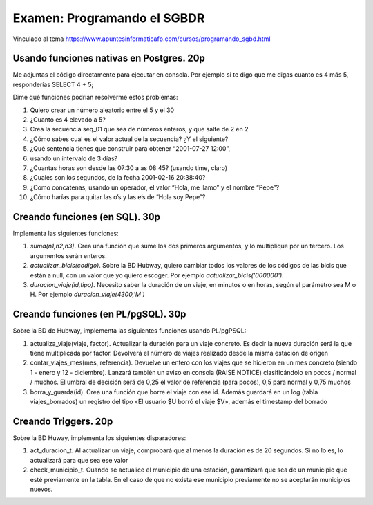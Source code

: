 ==============================
Examen: Programando el SGBDR
==============================

Vinculado al tema https://www.apuntesinformaticafp.com/cursos/programando_sgbd.html

Usando funciones nativas en Postgres. 20p
-----------------------------------------

Me adjuntas el código directamente para ejecutar en consola. Por
ejemplo si te digo que me digas cuanto es 4 más 5, responderías SELECT
4 + 5;

Dime qué funciones podrían resolverme estos problemas:

#. Quiero crear un número aleatorio entre el 5 y el 30
#. ¿Cuanto es 4 elevado a 5?
#. Crea la secuencia seq_01 que sea de números enteros, y que salte de 2 en 2
#. ¿Cómo sabes cual es el valor actual de la secuencia? ¿Y el siguiente?
#. ¿Qué sentencia tienes que construir para obtener “2001-07-27 12:00”,
#. usando un intervalo de 3 días?
#. ¿Cuantas horas son desde las 07:30 a as 08:45? (usando time, claro)
#. ¿Cuales son los segundos, de la fecha 2001-02-16 20:38:40?
#. ¿Como concatenas, usando un operador, el valor “Hola, me llamo” y el nombre “Pepe”?
#. ¿Cómo harías para quitar las o’s y las e’s de “Hola soy Pepe”?

Creando funciones (en SQL). 30p
------------------------------------------------

Implementa las siguientes funciones:

#. *suma(n1,n2,n3)*. Crea una función que sume los dos primeros argumentos, y lo
   multiplique por un tercero. Los argumentos serán enteros.
#. *actualizar_bicis(codigo)*. Sobre la BD Hubway, quiero cambiar todos
   los valores de los códigos de las bicis que están a null, con un
   valor que yo quiero escoger. Por ejemplo
   *actualizar_bicis('000000')*.
#. *duracion_viaje(id,tipo)*. Necesito saber la duración de un viaje, en
   minutos o en horas, según el parámetro sea M o H. Por ejemplo *duracion_viaje(4300,'M')*

Creando funciones (en PL/pgSQL). 30p
------------------------------------

Sobre la BD de Hubway, implementa las siguientes funciones usando PL/pgPSQL:

#. actualiza_viaje(viaje, factor). Actualizar la duración para un viaje concreto. Es decir la nueva duración será la que tiene multiplicada por factor. Devolverá el número de viajes realizado desde la misma estación de origen

#. contar_viajes_mes(mes, referencia). Devuelve un entero con los
   viajes que se hicieron en un mes concreto (siendo 1 - enero y 12 -
   diciembre). Lanzará también un aviso en consola (RAISE NOTICE)
   clasificándolo en pocos / normal / muchos. El umbral de decisión será de 0,25 el valor de referencia (para pocos), 0,5 para normal y 0,75 muchos

#. borra_y_guarda(id). Crea una función que borre el viaje con ese id. Además guardará en un log (tabla viajes_borrados) un registro del tipo «El usuario $U borró el viaje $V», además el timestamp del borrado


Creando Triggers. 20p
---------------------

Sobre la BD Huway, implementa los siguientes disparadores:

#. act_duracion_t. Al actualizar un viaje, comprobará que al menos la    duración es de 20 segundos. Si no lo es, lo actualizará para que   sea ese valor
#. check_municipio_t. Cuando se actualice el municipio de una estación, garantizará que sea de un municipio que esté previamente en la tabla. En el caso de que no exista ese municipio previamente no se aceptarán municipios nuevos. 
